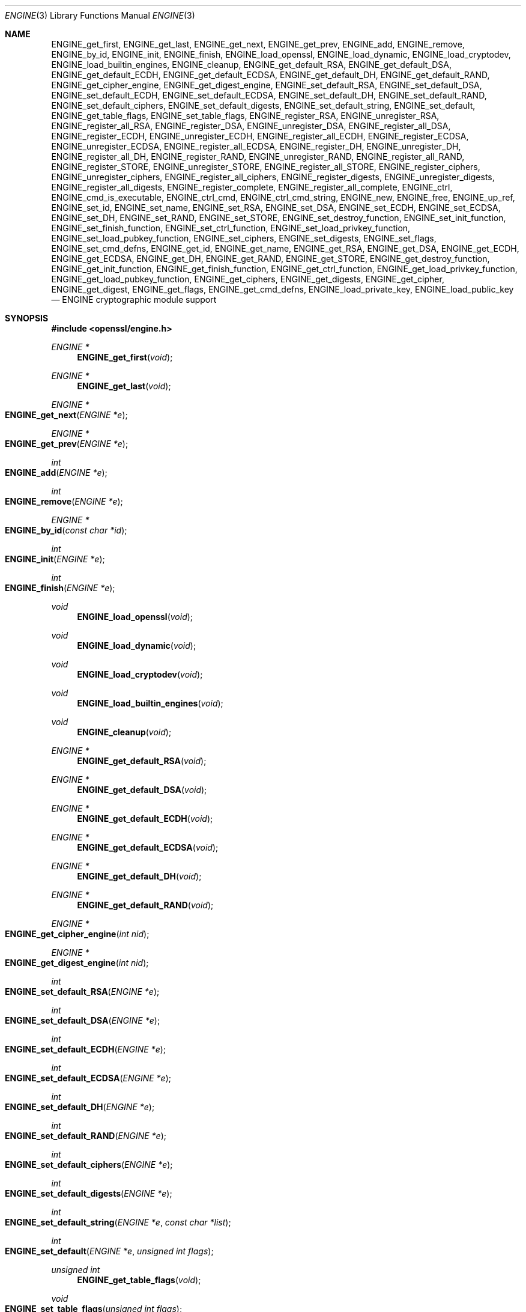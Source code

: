 .\" $OpenBSD: engine.3,v 1.13 2018/03/22 21:08:22 schwarze Exp $
.\" full merge up to: OpenSSL crypto/engine e6390aca Jul 21 10:06:03 2015 -0400
.\" selective merge up to: man3/ENGINE_add 1f13ad31 Dec 25 17:50:39 2017 +0800
.\"
.\" This file was written by Geoff Thorpe <geoff@openssl.org>
.\" with contributions from Paul Yang <yang.yang@baishancloud.com>.
.\" Copyright (c) 2002, 2004, 2007, 2015, 2017 The OpenSSL Project.
.\" All rights reserved.
.\"
.\" Redistribution and use in source and binary forms, with or without
.\" modification, are permitted provided that the following conditions
.\" are met:
.\"
.\" 1. Redistributions of source code must retain the above copyright
.\"    notice, this list of conditions and the following disclaimer.
.\"
.\" 2. Redistributions in binary form must reproduce the above copyright
.\"    notice, this list of conditions and the following disclaimer in
.\"    the documentation and/or other materials provided with the
.\"    distribution.
.\"
.\" 3. All advertising materials mentioning features or use of this
.\"    software must display the following acknowledgment:
.\"    "This product includes software developed by the OpenSSL Project
.\"    for use in the OpenSSL Toolkit. (http://www.openssl.org/)"
.\"
.\" 4. The names "OpenSSL Toolkit" and "OpenSSL Project" must not be used to
.\"    endorse or promote products derived from this software without
.\"    prior written permission. For written permission, please contact
.\"    openssl-core@openssl.org.
.\"
.\" 5. Products derived from this software may not be called "OpenSSL"
.\"    nor may "OpenSSL" appear in their names without prior written
.\"    permission of the OpenSSL Project.
.\"
.\" 6. Redistributions of any form whatsoever must retain the following
.\"    acknowledgment:
.\"    "This product includes software developed by the OpenSSL Project
.\"    for use in the OpenSSL Toolkit (http://www.openssl.org/)"
.\"
.\" THIS SOFTWARE IS PROVIDED BY THE OpenSSL PROJECT ``AS IS'' AND ANY
.\" EXPRESSED OR IMPLIED WARRANTIES, INCLUDING, BUT NOT LIMITED TO, THE
.\" IMPLIED WARRANTIES OF MERCHANTABILITY AND FITNESS FOR A PARTICULAR
.\" PURPOSE ARE DISCLAIMED.  IN NO EVENT SHALL THE OpenSSL PROJECT OR
.\" ITS CONTRIBUTORS BE LIABLE FOR ANY DIRECT, INDIRECT, INCIDENTAL,
.\" SPECIAL, EXEMPLARY, OR CONSEQUENTIAL DAMAGES (INCLUDING, BUT
.\" NOT LIMITED TO, PROCUREMENT OF SUBSTITUTE GOODS OR SERVICES;
.\" LOSS OF USE, DATA, OR PROFITS; OR BUSINESS INTERRUPTION)
.\" HOWEVER CAUSED AND ON ANY THEORY OF LIABILITY, WHETHER IN CONTRACT,
.\" STRICT LIABILITY, OR TORT (INCLUDING NEGLIGENCE OR OTHERWISE)
.\" ARISING IN ANY WAY OUT OF THE USE OF THIS SOFTWARE, EVEN IF ADVISED
.\" OF THE POSSIBILITY OF SUCH DAMAGE.
.\"
.Dd $Mdocdate: March 22 2018 $
.Dt ENGINE 3
.Os
.Sh NAME
.Nm ENGINE_get_first ,
.Nm ENGINE_get_last ,
.Nm ENGINE_get_next ,
.Nm ENGINE_get_prev ,
.Nm ENGINE_add ,
.Nm ENGINE_remove ,
.Nm ENGINE_by_id ,
.Nm ENGINE_init ,
.Nm ENGINE_finish ,
.Nm ENGINE_load_openssl ,
.Nm ENGINE_load_dynamic ,
.Nm ENGINE_load_cryptodev ,
.Nm ENGINE_load_builtin_engines ,
.Nm ENGINE_cleanup ,
.Nm ENGINE_get_default_RSA ,
.Nm ENGINE_get_default_DSA ,
.Nm ENGINE_get_default_ECDH ,
.Nm ENGINE_get_default_ECDSA ,
.Nm ENGINE_get_default_DH ,
.Nm ENGINE_get_default_RAND ,
.Nm ENGINE_get_cipher_engine ,
.Nm ENGINE_get_digest_engine ,
.Nm ENGINE_set_default_RSA ,
.Nm ENGINE_set_default_DSA ,
.Nm ENGINE_set_default_ECDH ,
.Nm ENGINE_set_default_ECDSA ,
.Nm ENGINE_set_default_DH ,
.Nm ENGINE_set_default_RAND ,
.Nm ENGINE_set_default_ciphers ,
.Nm ENGINE_set_default_digests ,
.Nm ENGINE_set_default_string ,
.Nm ENGINE_set_default ,
.Nm ENGINE_get_table_flags ,
.Nm ENGINE_set_table_flags ,
.Nm ENGINE_register_RSA ,
.Nm ENGINE_unregister_RSA ,
.Nm ENGINE_register_all_RSA ,
.Nm ENGINE_register_DSA ,
.Nm ENGINE_unregister_DSA ,
.Nm ENGINE_register_all_DSA ,
.Nm ENGINE_register_ECDH ,
.Nm ENGINE_unregister_ECDH ,
.Nm ENGINE_register_all_ECDH ,
.Nm ENGINE_register_ECDSA ,
.Nm ENGINE_unregister_ECDSA ,
.Nm ENGINE_register_all_ECDSA ,
.Nm ENGINE_register_DH ,
.Nm ENGINE_unregister_DH ,
.Nm ENGINE_register_all_DH ,
.Nm ENGINE_register_RAND ,
.Nm ENGINE_unregister_RAND ,
.Nm ENGINE_register_all_RAND ,
.Nm ENGINE_register_STORE ,
.Nm ENGINE_unregister_STORE ,
.Nm ENGINE_register_all_STORE ,
.Nm ENGINE_register_ciphers ,
.Nm ENGINE_unregister_ciphers ,
.Nm ENGINE_register_all_ciphers ,
.Nm ENGINE_register_digests ,
.Nm ENGINE_unregister_digests ,
.Nm ENGINE_register_all_digests ,
.Nm ENGINE_register_complete ,
.Nm ENGINE_register_all_complete ,
.Nm ENGINE_ctrl ,
.Nm ENGINE_cmd_is_executable ,
.Nm ENGINE_ctrl_cmd ,
.Nm ENGINE_ctrl_cmd_string ,
.Nm ENGINE_new ,
.Nm ENGINE_free ,
.Nm ENGINE_up_ref ,
.Nm ENGINE_set_id ,
.Nm ENGINE_set_name ,
.Nm ENGINE_set_RSA ,
.Nm ENGINE_set_DSA ,
.Nm ENGINE_set_ECDH ,
.Nm ENGINE_set_ECDSA ,
.Nm ENGINE_set_DH ,
.Nm ENGINE_set_RAND ,
.Nm ENGINE_set_STORE ,
.Nm ENGINE_set_destroy_function ,
.Nm ENGINE_set_init_function ,
.Nm ENGINE_set_finish_function ,
.Nm ENGINE_set_ctrl_function ,
.Nm ENGINE_set_load_privkey_function ,
.Nm ENGINE_set_load_pubkey_function ,
.Nm ENGINE_set_ciphers ,
.Nm ENGINE_set_digests ,
.Nm ENGINE_set_flags ,
.Nm ENGINE_set_cmd_defns ,
.Nm ENGINE_get_id ,
.Nm ENGINE_get_name ,
.Nm ENGINE_get_RSA ,
.Nm ENGINE_get_DSA ,
.Nm ENGINE_get_ECDH ,
.Nm ENGINE_get_ECDSA ,
.Nm ENGINE_get_DH ,
.Nm ENGINE_get_RAND ,
.Nm ENGINE_get_STORE ,
.Nm ENGINE_get_destroy_function ,
.Nm ENGINE_get_init_function ,
.Nm ENGINE_get_finish_function ,
.Nm ENGINE_get_ctrl_function ,
.Nm ENGINE_get_load_privkey_function ,
.Nm ENGINE_get_load_pubkey_function ,
.Nm ENGINE_get_ciphers ,
.Nm ENGINE_get_digests ,
.Nm ENGINE_get_cipher ,
.Nm ENGINE_get_digest ,
.Nm ENGINE_get_flags ,
.Nm ENGINE_get_cmd_defns ,
.Nm ENGINE_load_private_key ,
.Nm ENGINE_load_public_key
.Nd ENGINE cryptographic module support
.Sh SYNOPSIS
.In openssl/engine.h
.Ft ENGINE *
.Fn ENGINE_get_first void
.Ft ENGINE *
.Fn ENGINE_get_last void
.Ft ENGINE *
.Fo ENGINE_get_next
.Fa "ENGINE *e"
.Fc
.Ft ENGINE *
.Fo ENGINE_get_prev
.Fa "ENGINE *e"
.Fc
.Ft int
.Fo ENGINE_add
.Fa "ENGINE *e"
.Fc
.Ft int
.Fo ENGINE_remove
.Fa "ENGINE *e"
.Fc
.Ft ENGINE *
.Fo ENGINE_by_id
.Fa "const char *id"
.Fc
.Ft int
.Fo ENGINE_init
.Fa "ENGINE *e"
.Fc
.Ft int
.Fo ENGINE_finish
.Fa "ENGINE *e"
.Fc
.Ft void
.Fn ENGINE_load_openssl void
.Ft void
.Fn ENGINE_load_dynamic void
.Ft void
.Fn ENGINE_load_cryptodev void
.Ft void
.Fn ENGINE_load_builtin_engines void
.Ft void
.Fn ENGINE_cleanup void
.Ft ENGINE *
.Fn ENGINE_get_default_RSA void
.Ft ENGINE *
.Fn ENGINE_get_default_DSA void
.Ft ENGINE *
.Fn ENGINE_get_default_ECDH void
.Ft ENGINE *
.Fn ENGINE_get_default_ECDSA void
.Ft ENGINE *
.Fn ENGINE_get_default_DH void
.Ft ENGINE *
.Fn ENGINE_get_default_RAND void
.Ft ENGINE *
.Fo ENGINE_get_cipher_engine
.Fa "int nid"
.Fc
.Ft ENGINE *
.Fo ENGINE_get_digest_engine
.Fa "int nid"
.Fc
.Ft int
.Fo ENGINE_set_default_RSA
.Fa "ENGINE *e"
.Fc
.Ft int
.Fo ENGINE_set_default_DSA
.Fa "ENGINE *e"
.Fc
.Ft int
.Fo ENGINE_set_default_ECDH
.Fa "ENGINE *e"
.Fc
.Ft int
.Fo ENGINE_set_default_ECDSA
.Fa "ENGINE *e"
.Fc
.Ft int
.Fo ENGINE_set_default_DH
.Fa "ENGINE *e"
.Fc
.Ft int
.Fo ENGINE_set_default_RAND
.Fa "ENGINE *e"
.Fc
.Ft int
.Fo ENGINE_set_default_ciphers
.Fa "ENGINE *e"
.Fc
.Ft int
.Fo ENGINE_set_default_digests
.Fa "ENGINE *e"
.Fc
.Ft int
.Fo ENGINE_set_default_string
.Fa "ENGINE *e"
.Fa "const char *list"
.Fc
.Ft int
.Fo ENGINE_set_default
.Fa "ENGINE *e"
.Fa "unsigned int flags"
.Fc
.Ft unsigned int
.Fn ENGINE_get_table_flags void
.Ft void
.Fo ENGINE_set_table_flags
.Fa "unsigned int flags"
.Fc
.Ft int
.Fo ENGINE_register_RSA
.Fa "ENGINE *e"
.Fc
.Ft void
.Fo ENGINE_unregister_RSA
.Fa "ENGINE *e"
.Fc
.Ft void
.Fn ENGINE_register_all_RSA void
.Ft int
.Fo ENGINE_register_DSA
.Fa "ENGINE *e"
.Fc
.Ft void
.Fo ENGINE_unregister_DSA
.Fa "ENGINE *e"
.Fc
.Ft void
.Fn ENGINE_register_all_DSA void
.Ft int
.Fo ENGINE_register_ECDH
.Fa "ENGINE *e"
.Fc
.Ft void
.Fo ENGINE_unregister_ECDH
.Fa "ENGINE *e"
.Fc
.Ft void
.Fn ENGINE_register_all_ECDH void
.Ft int
.Fo ENGINE_register_ECDSA
.Fa "ENGINE *e"
.Fc
.Ft void
.Fo ENGINE_unregister_ECDSA
.Fa "ENGINE *e"
.Fc
.Ft void
.Fn ENGINE_register_all_ECDSA void
.Ft int
.Fo ENGINE_register_DH
.Fa "ENGINE *e"
.Fc
.Ft void
.Fo ENGINE_unregister_DH
.Fa "ENGINE *e"
.Fc
.Ft void
.Fn ENGINE_register_all_DH void
.Ft int
.Fo ENGINE_register_RAND
.Fa "ENGINE *e"
.Fc
.Ft void
.Fo ENGINE_unregister_RAND
.Fa "ENGINE *e"
.Fc
.Ft void
.Fn ENGINE_register_all_RAND void
.Ft int
.Fo ENGINE_register_STORE
.Fa "ENGINE *e"
.Fc
.Ft void
.Fo ENGINE_unregister_STORE
.Fa "ENGINE *e"
.Fc
.Ft void
.Fn ENGINE_register_all_STORE void
.Ft int
.Fo ENGINE_register_ciphers
.Fa "ENGINE *e"
.Fc
.Ft void
.Fo ENGINE_unregister_ciphers
.Fa "ENGINE *e"
.Fc
.Ft void
.Fn ENGINE_register_all_ciphers void
.Ft int
.Fo ENGINE_register_digests
.Fa "ENGINE *e"
.Fc
.Ft void
.Fo ENGINE_unregister_digests
.Fa "ENGINE *e"
.Fc
.Ft void
.Fn ENGINE_register_all_digests void
.Ft int
.Fo ENGINE_register_complete
.Fa "ENGINE *e"
.Fc
.Ft int
.Fn ENGINE_register_all_complete void
.Ft int
.Fo ENGINE_ctrl
.Fa "ENGINE *e"
.Fa "int cmd"
.Fa "long i"
.Fa "void *p"
.Fa "void (*f)(void)"
.Fc
.Ft int
.Fo ENGINE_cmd_is_executable
.Fa "ENGINE *e"
.Fa "int cmd"
.Fc
.Ft int
.Fo ENGINE_ctrl_cmd
.Fa "ENGINE *e"
.Fa "const char *cmd_name"
.Fa "long i"
.Fa "void *p"
.Fa "void (*f)(void)"
.Fa "int cmd_optional"
.Fc
.Ft int
.Fo ENGINE_ctrl_cmd_string
.Fa "ENGINE *e"
.Fa "const char *cmd_name"
.Fa "const char *arg"
.Fa "int cmd_optional"
.Fc
.Ft ENGINE *
.Fn ENGINE_new void
.Ft int
.Fo ENGINE_free
.Fa "ENGINE *e"
.Fc
.Ft int
.Fo ENGINE_up_ref
.Fa "ENGINE *e"
.Fc
.Ft int
.Fo ENGINE_set_id
.Fa "ENGINE *e"
.Fa "const char *id"
.Fc
.Ft int
.Fo ENGINE_set_name
.Fa "ENGINE *e"
.Fa "const char *name"
.Fc
.Ft int
.Fo ENGINE_set_RSA
.Fa "ENGINE *e"
.Fa "const RSA_METHOD *rsa_meth"
.Fc
.Ft int
.Fo ENGINE_set_DSA
.Fa "ENGINE *e"
.Fa "const DSA_METHOD *dsa_meth"
.Fc
.Ft int
.Fo ENGINE_set_ECDH
.Fa "ENGINE *e"
.Fa "const ECDH_METHOD *dh_meth"
.Fc
.Ft int
.Fo ENGINE_set_ECDSA
.Fa "ENGINE *e"
.Fa "const ECDSA_METHOD *dh_meth"
.Fc
.Ft int
.Fo ENGINE_set_DH
.Fa "ENGINE *e"
.Fa "const DH_METHOD *dh_meth"
.Fc
.Ft int
.Fo ENGINE_set_RAND
.Fa "ENGINE *e"
.Fa "const RAND_METHOD *rand_meth"
.Fc
.Ft int
.Fo ENGINE_set_STORE
.Fa "ENGINE *e"
.Fa "const STORE_METHOD *rand_meth"
.Fc
.Ft int
.Fo ENGINE_set_destroy_function
.Fa "ENGINE *e"
.Fa "ENGINE_GEN_INT_FUNC_PTR destroy_f"
.Fc
.Ft int
.Fo ENGINE_set_init_function
.Fa "ENGINE *e"
.Fa "ENGINE_GEN_INT_FUNC_PTR init_f"
.Fc
.Ft int
.Fo ENGINE_set_finish_function
.Fa "ENGINE *e"
.Fa "ENGINE_GEN_INT_FUNC_PTR finish_f"
.Fc
.Ft int
.Fo ENGINE_set_ctrl_function
.Fa "ENGINE *e"
.Fa "ENGINE_CTRL_FUNC_PTR ctrl_f"
.Fc
.Ft int
.Fo ENGINE_set_load_privkey_function
.Fa "ENGINE *e"
.Fa "ENGINE_LOAD_KEY_PTR loadpriv_f"
.Fc
.Ft int
.Fo ENGINE_set_load_pubkey_function
.Fa "ENGINE *e"
.Fa "ENGINE_LOAD_KEY_PTR loadpub_f"
.Fc
.Ft int
.Fo ENGINE_set_ciphers
.Fa "ENGINE *e"
.Fa "ENGINE_CIPHERS_PTR f"
.Fc
.Ft int
.Fo ENGINE_set_digests
.Fa "ENGINE *e"
.Fa "ENGINE_DIGESTS_PTR f"
.Fc
.Ft int
.Fo ENGINE_set_flags
.Fa "ENGINE *e"
.Fa "int flags"
.Fc
.Ft int
.Fo ENGINE_set_cmd_defns
.Fa "ENGINE *e"
.Fa "const ENGINE_CMD_DEFN *defns"
.Fc
.Ft const char *
.Fo ENGINE_get_id
.Fa "const ENGINE *e"
.Fc
.Ft const char *
.Fo ENGINE_get_name
.Fa "const ENGINE *e"
.Fc
.Ft const RSA_METHOD *
.Fo ENGINE_get_RSA
.Fa "const ENGINE *e"
.Fc
.Ft const DSA_METHOD *
.Fo ENGINE_get_DSA
.Fa "const ENGINE *e"
.Fc
.Ft const ECDH_METHOD *
.Fo ENGINE_get_ECDH
.Fa "const ENGINE *e"
.Fc
.Ft const ECDSA_METHOD *
.Fo ENGINE_get_ECDSA
.Fa "const ENGINE *e"
.Fc
.Ft const DH_METHOD *
.Fo ENGINE_get_DH
.Fa "const ENGINE *e"
.Fc
.Ft const RAND_METHOD *
.Fo ENGINE_get_RAND
.Fa "const ENGINE *e"
.Fc
.Ft const STORE_METHOD *
.Fo ENGINE_get_STORE
.Fa "const ENGINE *e"
.Fc
.Ft ENGINE_GEN_INT_FUNC_PTR
.Fo ENGINE_get_destroy_function
.Fa "const ENGINE *e"
.Fc
.Ft ENGINE_GEN_INT_FUNC_PTR
.Fo ENGINE_get_init_function
.Fa "const ENGINE *e"
.Fc
.Ft ENGINE_GEN_INT_FUNC_PTR
.Fo ENGINE_get_finish_function
.Fa "const ENGINE *e"
.Fc
.Ft ENGINE_CTRL_FUNC_PTR
.Fo ENGINE_get_ctrl_function
.Fa "const ENGINE *e"
.Fc
.Ft ENGINE_LOAD_KEY_PTR
.Fo ENGINE_get_load_privkey_function
.Fa "const ENGINE *e"
.Fc
.Ft ENGINE_LOAD_KEY_PTR
.Fo ENGINE_get_load_pubkey_function
.Fa "const ENGINE *e"
.Fc
.Ft ENGINE_CIPHERS_PTR
.Fo ENGINE_get_ciphers
.Fa "const ENGINE *e"
.Fc
.Ft ENGINE_DIGESTS_PTR
.Fo ENGINE_get_digests
.Fa "const ENGINE *e"
.Fc
.Ft const EVP_CIPHER *
.Fo ENGINE_get_cipher
.Fa "ENGINE *e"
.Fa "int nid"
.Fc
.Ft const EVP_MD *
.Fo ENGINE_get_digest
.Fa "ENGINE *e"
.Fa "int nid"
.Fc
.Ft int
.Fo ENGINE_get_flags
.Fa "const ENGINE *e"
.Fc
.Ft const ENGINE_CMD_DEFN *
.Fo ENGINE_get_cmd_defns
.Fa "const ENGINE *e"
.Fc
.Ft EVP_PKEY *
.Fo ENGINE_load_private_key
.Fa "ENGINE *e"
.Fa "const char *key_id"
.Fa "UI_METHOD *ui_method"
.Fa "void *callback_data"
.Fc
.Ft EVP_PKEY *
.Fo ENGINE_load_public_key
.Fa "ENGINE *e"
.Fa "const char *key_id"
.Fa "UI_METHOD *ui_method"
.Fa "void *callback_data"
.Fc
.Sh DESCRIPTION
These functions create, manipulate, and use cryptographic modules
in the form of
.Vt ENGINE
objects.
These objects act as containers for implementations of cryptographic
algorithms, and support a reference-counted mechanism to allow them to
be dynamically loaded in and out of the running application.
.Pp
The cryptographic functionality that can be provided by an
.Vt ENGINE
implementation includes the following abstractions:
.Pp
.Bl -bullet -compact
.It
.Vt RSA_METHOD :
for providing alternative RSA implementations
.It
.Vt DSA_METHOD , DH_METHOD , RAND_METHOD , ECDH_METHOD ,
.Vt ECDSA_METHOD , STORE_METHOD :
similarly for other OpenSSL APIs
.It
.Vt EVP_CIPHER :
potentially multiple cipher algorithms (indexed by 'nid')
.It
.Vt EVP_DIGEST :
potentially multiple hash algorithms (indexed by 'nid')
.It
key-loading: loading public and/or private EVP_PKEY keys
.El
.Ss Reference counting and handles
Due to the modular nature of the
.Nm engine
API, pointers to
.Vt ENGINE Ns s
need to be treated as handles - i.e. not only as pointers, but also
as references to the underlying
.Vt ENGINE
object.
One should obtain a new reference when making copies of an
.Vt ENGINE
pointer if the copies will be used (and released) independently.
.Pp
.Vt ENGINE
objects have two levels of reference-counting to match the way in
which the objects are used.
At the most basic level, each
.Vt ENGINE
pointer is inherently a
.Sy structural
reference - a structural reference is required to use the pointer value
at all, as this kind of reference is a guarantee that the structure cannot
be deallocated until the reference is released.
.Pp
However, a structural reference provides no guarantee that the
.Vt ENGINE
is initialised and able to use any of its cryptographic implementations.
Indeed it's quite possible that most
.Vt ENGINE Ns s
will not initialise at all in typical environments, as
.Vt ENGINE Ns s
are typically used to support specialised hardware.
To use an
.Vt ENGINE Ap s
functionality, you need a
.Sy functional
reference.
This kind of reference can be considered a specialised form of
structural reference, because each functional reference implicitly
contains a structural reference as well - however to avoid
difficult-to-find programming bugs, it is recommended to treat the two
kinds of reference independently.
If you have a functional reference to an
.Vt ENGINE ,
you have a guarantee that the
.Vt ENGINE
has been initialised and is ready to perform cryptographic operations and
will remain uninitialised until after you have released your
reference.
.Pp
.Em Structural references
.Pp
This basic type of reference is used for instantiating new
.Vt ENGINE Ns s ,
iterating across OpenSSL's internal linked-list of loaded
.Vt ENGINE Ns s ,
reading information about an
.Vt ENGINE ,
etc.
Essentially a structural reference is sufficient if you only need to
query or manipulate the data of an
.Vt ENGINE
implementation rather than use its functionality.
.Pp
The
.Fn ENGINE_new
function returns a structural reference to a new (empty)
.Vt ENGINE
object.
There are other
.Nm engine
API functions that return structural references such as
.Fn ENGINE_by_id ,
.Fn ENGINE_get_first ,
.Fn ENGINE_get_last ,
.Fn ENGINE_get_next ,
and
.Fn ENGINE_get_prev .
All structural references should be released by a corresponding call
to the
.Fn ENGINE_free
function.
The
.Vt ENGINE
object itself will only actually be cleaned up and deallocated when
the last structural reference is released.
.Pp
It should also be noted that many
.Nm engine
API function calls that accept a structural reference will internally
obtain another reference.
Typically this happens whenever the supplied
.Vt ENGINE
will be needed by OpenSSL after the function has returned.
For example, the function to add a new
.Vt ENGINE
to OpenSSL's internal list is
.Fn ENGINE_add .
If this function returns success, OpenSSL will have stored a new
structural reference internally so the caller is still responsible for
freeing their own reference with
.Fn ENGINE_free
when they are finished with it.
In a similar way, some functions will automatically release the
structural reference passed to it if part of the function's job is
to do so.
For example, the
.Fn ENGINE_get_next
and
.Fn ENGINE_get_prev
functions are used for iterating across the internal
.Vt ENGINE
list.
They
will return a new structural reference to the next (or previous)
.Vt ENGINE
in the list or
.Dv NULL
if at the end (or beginning) of the list, but in either case the
structural reference passed to the function is released on behalf
of the caller.
.Pp
To clarify a particular function's handling of references, one should
always consult that function's manual page, or failing that the
.In openssl/engine.h
header file includes some hints.
.Pp
.Em Functional references
.Pp
As mentioned, functional references exist when the cryptographic
functionality of an
.Vt ENGINE
is required to be available.
A functional reference can be obtained in one of two ways; from an
existing structural reference to the required
.Vt ENGINE ,
or by asking OpenSSL for the default operational
.Vt ENGINE
for a given cryptographic purpose.
.Pp
To obtain a functional reference from an existing structural reference,
call the
.Fn ENGINE_init
function.
This returns zero if the
.Vt ENGINE
was not already operational and couldn't be successfully initialised
(e.g. lack of system drivers, no special hardware attached),
otherwise it will return non-zero to indicate that the
.Vt ENGINE
is now operational and will have allocated a new
.Sy functional
reference to the
.Vt ENGINE .
All functional references are released by calling
.Fn ENGINE_finish ,
which removes the implicit structural reference as well.
.Pp
The second way to get a functional reference is by asking OpenSSL for a
default implementation for a given task, e.g.
by
.Fn ENGINE_get_default_RSA ,
.Fn ENGINE_get_default_cipher_engine ,
etc.
These are discussed in the next section, though they are not usually
required by application programmers as they are used automatically when
creating and using the relevant algorithm-specific types in OpenSSL,
such as RSA, DSA, EVP_CIPHER_CTX, etc.
.Ss Default implementations
For each supported abstraction, the
.Nm engine
code maintains an internal table of state to control which
implementations are available for a given abstraction and which
should be used by default.
These implementations are registered in the tables and indexed by an
.Fa nid
value, because abstractions like
.Vt EVP_CIPHER
and
.Vt EVP_DIGEST
support many distinct algorithms and modes, and
.Vt ENGINE Ns s
can support arbitrarily many of them.
In the case of other abstractions like RSA, DSA, etc., there is
only one "algorithm" so all implementations implicitly register
using the same
.Fa nid
index.
.Pp
When a default
.Vt ENGINE
is requested for a given abstraction/algorithm/mode, (e.g. when
calling
.Fn RSA_new_method NULL ) ,
a "get_default" call will be made to the
.Nm engine
subsystem to process the corresponding state table and return
a functional reference to an initialised
.Vt ENGINE
whose implementation should be used.
If no
.Vt ENGINE
should (or can) be used, it will return
.Dv NULL
and the caller will operate with a
.Dv NULL
.Vt ENGINE
handle.
This usually equates to using the conventional software implementation.
In the latter case, OpenSSL will from then on behave the way it used to
before the
.Nm engine
API existed.
.Pp
Each state table has a flag to note whether it has processed this
"get_default" query since the table was last modified, because to
process this question it must iterate across all the registered
.Vt ENGINE Ns s
in the table trying to initialise each of them in turn, in case one of
them is operational.
If it returns a functional reference to an
.Vt ENGINE ,
it will also cache another reference to speed up processing future
queries (without needing to iterate across the table).
Likewise, it will cache a
.Dv NULL
response if no
.Vt ENGINE
was available so that future queries won't repeat the same iteration
unless the state table changes.
This behaviour can also be changed; if the
.Dv ENGINE_TABLE_FLAG_NOINIT
flag is set (using
.Fn ENGINE_set_table_flags ) ,
no attempted initialisations will take place, instead the only way for
the state table to return a
.Pf non- Dv NULL
.Vt ENGINE
to the "get_default" query will be if one is expressly set in the table.
For example,
.Fn ENGINE_set_default_RSA
does the same job as
.Fn ENGINE_register_RSA
except that it also sets the state table's cached response for the
"get_default" query.
In the case of abstractions like
.Vt EVP_CIPHER ,
where implementations are indexed by
.Fa nid ,
these flags and cached-responses are distinct for each
.Fa nid
value.
.Ss Application requirements
This section will explain the basic things an application programmer
should support to make the most useful elements of the
.Nm engine
functionality available to the user.
The first thing to consider is whether the programmer wishes to make
alternative
.Vt ENGINE
modules available to the application and user.
OpenSSL maintains an internal linked list of "visible"
.Vt ENGINE Ns s
from which it has to operate.
At start-up, this list is empty, and in fact if an application does
not call any
.Nm engine
API calls and it uses static
linking against openssl, then the resulting application binary will
not contain any alternative
.Nm engine
code at all.
So the first consideration is whether any/all available
.Vt ENGINE
implementations should be made visible to OpenSSL.
This is controlled by calling the various "load" functions, e.g.
.Fn ENGINE_load_builtin_engines
to make all
.Vt ENGINE
implementations bundled with OpenSSL available.
.Pp
Note that
.Fn ENGINE_load_dynamic
is a placeholder and does not enable dynamic engine loading support.
.Pp
Having called any of these functions,
.Vt ENGINE
objects would have been dynamically allocated and populated with
these implementations and linked into OpenSSL's internal linked
list.
.Pp
If no
.Nm engine
API functions are called at all in an application, then there are
no inherent memory leaks to worry about from the
.Nm engine
functionality, however if any
.Vt ENGINE Ns s
are loaded, even if they are never registered or used, it is necessary
to use the
.Fn ENGINE_cleanup
function to correspondingly cleanup before program exit, if the caller
wishes to avoid memory leaks.
This mechanism uses an internal callback registration table so that any
.Nm engine
API functionality that knows it requires cleanup can register its
cleanup details to be called during
.Fn ENGINE_cleanup .
This approach allows
.Fn ENGINE_cleanup
to clean up after any
.Nm engine
functionality at all that your program uses, yet doesn't automatically
create linker dependencies to all possible
.Nm engine
functionality - only the cleanup callbacks required by the functionality
you do use will be required by the linker.
.Pp
The fact that
.Vt ENGINE Ns s
are made visible to OpenSSL (and thus are linked into the program
and loaded into memory at run-time) does not mean they are "registered"
or called into use by OpenSSL automatically - that behaviour is
something for the application to control.
Some applications will want to allow the user to specify exactly which
.Vt ENGINE
they want used if any is to be used at all.
Others may prefer to load all support and have OpenSSL automatically use
at run-time any
.Vt ENGINE
that is able to successfully initialised - i.e. to assume that this
corresponds to acceleration hardware attached to the machine or
some such thing.
There are probably numerous other ways in which applications may prefer
to handle things, so we will simply illustrate the consequences as they
apply to a couple of simple cases and leave developers to consider these
and the source code to openssl's builtin utilities as guides.
.Pp
.Em Using a specific ENGINE implementation
.Pp
Here we'll assume an application has been configured by its user or
admin to want to use the "ACME"
.Vt ENGINE
if it is available in the version of OpenSSL the application was
compiled with.
If it is available, it should be used by default for all RSA, DSA, and
symmetric cipher operations, otherwise OpenSSL should use its builtin
software as usual.
The following code illustrates how to approach this:
.Bd -literal
ENGINE *e;
const char *engine_id = "ACME";
ENGINE_load_builtin_engines();
e = ENGINE_by_id(engine_id);
if (!e)
	/* the engine isn't available */
	return;
if (!ENGINE_init(e)) {
	/* the engine couldn't initialise, release 'e' */
	ENGINE_free(e);
	return;
}
if (!ENGINE_set_default_RSA(e))
	/* This should only happen when 'e' can't initialise, but the previous
	 * statement suggests it did. */
	abort();
ENGINE_set_default_DSA(e);
ENGINE_set_default_ciphers(e);
/* Release the functional reference from ENGINE_init() */
ENGINE_finish(e);
/* Release the structural reference from ENGINE_by_id() */
ENGINE_free(e);
.Ed
.Pp
.Em Automatically using builtin ENGINE implementations
.Pp
Here we'll assume we want to load and register all
.Vt ENGINE
implementations bundled with OpenSSL, such that for any cryptographic
algorithm required by OpenSSL - if there is an
.Vt ENGINE
that implements it and can be initialised, it should be used.
The following code illustrates how this can work;
.Bd -literal
/* Load all bundled ENGINEs into memory and make them visible */
ENGINE_load_builtin_engines();
/* Register all of them for every algorithm they collectively implement */
ENGINE_register_all_complete();
.Ed
.Pp
That's all that's required.
For example, the next time OpenSSL tries to set up an RSA key, any bundled
.Vt ENGINE Ns s
that implement
.Vt RSA_METHOD
will be passed to
.Fn ENGINE_init
and if any of those succeed, that
.Vt ENGINE
will be set as the default for RSA use from then on.
.Ss Advanced configuration support
There is a mechanism supported by the
.Nm engine
framework that allows each
.Vt ENGINE
implementation to define an arbitrary set of configuration
"commands" and expose them to OpenSSL and any applications based on
OpenSSL.
This mechanism is entirely based on the use of name-value pairs
and assumes ASCII input (no unicode or UTF for now!), so it is ideal if
applications want to provide a transparent way for users to provide
arbitrary configuration "directives" directly to such
.Vt ENGINE Ns s .
It is also possible for the application to dynamically interrogate the
loaded
.Vt ENGINE
implementations for the names, descriptions, and input flags of
their available "control commands", providing a more flexible
configuration scheme.
However, if the user is expected to know which
.Vt ENGINE
device he/she is using (in the case of specialised hardware, this
goes without saying) then applications may not need to concern
themselves with discovering the supported control commands and
simply prefer to pass settings into
.Vt ENGINE s
exactly as they are provided by the user.
.Pp
Before illustrating how control commands work, it is worth mentioning
what they are typically used for.
Broadly speaking there are two uses for control commands; the first is
to provide the necessary details to the implementation (which may know
nothing at all specific to the host system) so that it can be
initialised for use.
This could include the path to any driver or config files it needs to
load, required network addresses, smart-card identifiers, passwords to
initialise protected devices, logging information, etc.
This class of commands typically needs to be passed to an
.Vt ENGINE
.Sy before
attempting to initialise it, i.e. before calling
.Fn ENGINE_init .
The other class of commands consist of settings or operations that tweak
certain behaviour or cause certain operations to take place, and these
commands may work either before or after
.Fn ENGINE_init ,
or in some cases both.
.Vt ENGINE
implementations should provide indications of this in the descriptions
attached to builtin control commands and/or in external product
documentation.
.Pp
.Em Issuing control commands to an ENGINE
.Pp
Let's illustrate by example; a function for which the caller supplies
the name of the
.Vt ENGINE
it wishes to use, a table of string-pairs for use before initialisation,
and another table for use after initialisation.
Note that the string-pairs used for control commands consist of a
command "name" followed by the command "parameter" - the parameter
could be
.Dv NULL
in some cases but the name cannot.
This function should initialise the
.Vt ENGINE
(issuing the "pre" commands beforehand and the "post" commands
afterwards) and set it as the default for everything except RAND
and then return a boolean success or failure.
.Bd -literal
int
generic_load_engine_fn(const char *engine_id,
    const char **pre_cmds, int pre_num,
    const char **post_cmds, int post_num)
{
	ENGINE *e = ENGINE_by_id(engine_id);

	if (!e)
		return 0;
	while (pre_num--) {
		if (!ENGINE_ctrl_cmd_string(e,
		    pre_cmds[0], pre_cmds[1], 0)) {
			fprintf(stderr,
			    "Failed command (%s - %s:%s)\en",
			    engine_id, pre_cmds[0],
			    pre_cmds[1] ? pre_cmds[1] : "(NULL)");
			ENGINE_free(e);
			return 0;
		}
		pre_cmds += 2;
	}
	if (!ENGINE_init(e)) {
		fprintf(stderr, "Failed initialisation\en");
		ENGINE_free(e);
		return 0;
	}
	/*
	 * ENGINE_init() returned a functional reference,
	 * so free the structural reference from
	 * ENGINE_by_id().
	 */
	ENGINE_free(e);
	while (post_num--) {
		if (!ENGINE_ctrl_cmd_string(e,
		    post_cmds[0], post_cmds[1], 0)) {
			fprintf(stderr,
			    "Failed command (%s - %s:%s)\en",
			    engine_id, post_cmds[0],
			    post_cmds[1] ? post_cmds[1] : "(NULL)");
			ENGINE_finish(e);
			return 0;
		}
		post_cmds += 2;
	}
	ENGINE_set_default(e, ENGINE_METHOD_ALL & ~ENGINE_METHOD_RAND);
	/* Success */
	return 1;
}
.Ed
.Pp
Note that
.Fn ENGINE_ctrl_cmd_string
accepts a boolean argument that can relax the semantics of the function.
If set to non-zero it will only return failure if the
.Vt ENGINE
supported the given command name but failed while executing it, if the
.Vt ENGINE
doesn't support the command name it will simply return success without
doing anything.
In this case we assume the user is only supplying commands specific to
the given
.Vt ENGINE
so we set this to FALSE.
.Pp
.Em Discovering supported control commands
.Pp
It is possible to discover at run-time the names, numerical-ids,
descriptions and input parameters of the control commands supported by an
.Vt ENGINE
using a structural reference.
Note that some control commands are defined by OpenSSL itself and it
will intercept and handle these control commands on behalf of the
.Vt ENGINE ,
i.e. the
.Vt ENGINE Ap s
ctrl() handler is not used for the control command.
.In openssl/engine.h
defines an index,
.Dv ENGINE_CMD_BASE ,
that all control commands implemented by
.Vt ENGINE Ns s
should be numbered from.
Any command value lower than this symbol is considered a "generic"
command is handled directly by the OpenSSL core routines.
.Pp
It is using these "core" control commands that one can discover the
control commands implemented by a given
.Vt ENGINE ,
specifically the commands:
.Bd -literal
#define ENGINE_HAS_CTRL_FUNCTION		10
#define ENGINE_CTRL_GET_FIRST_CMD_TYPE		11
#define ENGINE_CTRL_GET_NEXT_CMD_TYPE		12
#define ENGINE_CTRL_GET_CMD_FROM_NAME		13
#define ENGINE_CTRL_GET_NAME_LEN_FROM_CMD	14
#define ENGINE_CTRL_GET_NAME_FROM_CMD		15
#define ENGINE_CTRL_GET_DESC_LEN_FROM_CMD	16
#define ENGINE_CTRL_GET_DESC_FROM_CMD		17
#define ENGINE_CTRL_GET_CMD_FLAGS		18
.Ed
.Pp
Whilst these commands are automatically processed by the OpenSSL
framework code, they use various properties exposed by each
.Vt ENGINE
to process these queries.
An
.Vt ENGINE
has 3 properties it exposes that can affect how this behaves;
it can supply a ctrl() handler, it can specify
.Dv ENGINE_FLAGS_MANUAL_CMD_CTRL
in the
.Vt ENGINE Ap s
flags, and it can expose an array of control command descriptions.
If an
.Vt ENGINE
specifies the
.Dv ENGINE_FLAGS_MANUAL_CMD_CTRL
flag, then it will simply pass all these "core" control commands
directly to the
.Vt ENGINE Ap s
ctrl() handler (and thus, it must have supplied one), so it is up
to the
.Vt ENGINE
to reply to these "discovery" commands itself.
If that flag is not set, then the OpenSSL framework code will work with
the following rules;
.Bl -tag -width Ds
.It If no ctrl() handler is supplied:
.Dv ENGINE_HAS_CTRL_FUNCTION
returns FALSE (zero), all other commands fail.
.It If a ctrl() handler was supplied but no array of control commands:
.Dv ENGINE_HAS_CTRL_FUNCTION
returns TRUE, all other commands fail.
.It If a ctrl() handler and array of control commands was supplied:
.Dv ENGINE_HAS_CTRL_FUNCTION
returns TRUE, all other commands proceed processing...
.El
.Pp
If the
.Vt ENGINE Ns s
array of control commands is empty, then all other commands will fail.
Otherwise
.Dv ENGINE_CTRL_GET_FIRST_CMD_TYPE
returns the identifier of the first command supported by the
.Vt ENGINE ,
.Dv ENGINE_GET_NEXT_CMD_TYPE
takes the identifier of a command supported by the
.Vt ENGINE
and returns the next command identifier or fails if there are no more,
.Dv ENGINE_CMD_FROM_NAME
takes a string name for a command and returns the corresponding
identifier or fails if no such command name exists, and the remaining
commands take a command identifier and return properties of the
corresponding commands.
All except
.Dv ENGINE_CTRL_GET_FLAGS
return the string length of a command name or description, or
populate a supplied character buffer with a copy of the command
name or description.
.Dv ENGINE_CTRL_GET_FLAGS
returns a bitwise-OR'd mask of the following possible values:
.Bd -literal
#define ENGINE_CMD_FLAG_NUMERIC		(unsigned int)0x0001
#define ENGINE_CMD_FLAG_STRING		(unsigned int)0x0002
#define ENGINE_CMD_FLAG_NO_INPUT	(unsigned int)0x0004
#define ENGINE_CMD_FLAG_INTERNAL	(unsigned int)0x0008
.Ed
.Pp
If the
.Dv ENGINE_CMD_FLAG_INTERNAL
flag is set, then any other flags are purely informational to the caller.
This flag will prevent the command being usable for any higher-level
.Vt ENGINE
functions such as
.Fn ENGINE_ctrl_cmd_string .
"INTERNAL" commands are not intended to be exposed to text-based
configuration by applications, administrations, users, etc.
These can support arbitrary operations via
.Fn ENGINE_ctrl ,
including passing to and/or from the control commands data of any
arbitrary type.
These commands are supported in the discovery mechanisms simply allow
applications to determine if an
.Vt ENGINE
supports certain specific commands it might want to use (e.g.
application "foo" might query various
.Vt ENGINE Ns s
to see if they implement "FOO_GET_VENDOR_LOGO_GIF" - and
.Vt ENGINE
could therefore decide whether or not to support this "foo"-specific
extension).
.Sh RETURN VALUES
.Fn ENGINE_get_first ,
.Fn ENGINE_get_last ,
.Fn ENGINE_get_next ,
.Fn ENGINE_get_prev ,
.Fn ENGINE_by_id ,
.Fn ENGINE_get_cipher_engine ,
.Fn ENGINE_get_digest_engine ,
.Fn ENGINE_new ,
and all
.Fn ENGINE_get_default_*
functions return a valid
.Vt ENGINE
structure or
.Dv NULL
if an error occurred.
.Pp
.Fn ENGINE_add ,
.Fn ENGINE_remove ,
.Fn ENGINE_init ,
.Fn ENGINE_finish ,
.Fn ENGINE_ctrl_cmd ,
.Fn ENGINE_ctrl_cmd_string ,
.Fn ENGINE_free ,
.Fn ENGINE_up_ref ,
and all
.Fn ENGINE_set_*
and
.Fn ENGINE_register_*
functions return 1 on success or 0 on error.
.Pp
.Fn ENGINE_get_table_flags
returns an unsigned integer value representing the global table
flags which are used to control the registration behaviour of
.Vt ENGINE
implementations.
.Pp
For
.Fn ENGINE_ctrl ,
positive return values indicate success and negative return values
indicate failure.
The meaning of a zero return value depends on the particular
.Fa cmd
and may indicate both success and failure, which is pathetic.
.Pp
.Fn ENGINE_cmd_is_executable
returns 1 if
.Fa cmd
is executable or 0 otherwise.
.Pp
.Fn ENGINE_get_id
and
.Fn ENGINE_get_name
return a pointer to an internal string representing the identifier
and the name of
.Fa e ,
respectively.
.Pp
.Fn ENGINE_get_RSA ,
.Fn ENGINE_get_DSA ,
.Fn ENGINE_get_DH ,
.Fn ENGINE_get_RAND ,
and
.Fn ENGINE_get_STORE
return a method structure for the respective algorithm.
.Pp
.Fn ENGINE_get_destroy_function ,
.Fn ENGINE_get_init_function ,
.Fn ENGINE_get_finish_function ,
.Fn ENGINE_get_ctrl_function ,
.Fn ENGINE_get_load_privkey_function ,
.Fn ENGINE_get_load_pubkey_function ,
.Fn ENGINE_get_ciphers ,
and
.Fn ENGINE_get_digests
return a function pointer to the respective callback.
.Pp
.Fn ENGINE_get_cipher
returns a valid
.Vt EVP_CIPHER
structure on success or
.Dv NULL
if an error occurred.
.Pp
.Fn ENGINE_get_digest
returns a valid
.Vt EVP_MD
structure on success or
.Dv NULL
if an error occurred.
.Pp
.Fn ENGINE_get_flags
returns an integer representing the flags
which are used to control various behaviours of an
.Vt ENGINE .
.Pp
.Fn ENGINE_get_cmd_defns
returns an
.Vt ENGINE_CMD_DEFN
structure or
.Dv NULL
if none is set.
.Pp
.Fn ENGINE_load_private_key
and
.Fn ENGINE_load_public_key
return a valid
.Vt EVP_PKEY
structure on success or
.Dv NULL
if an error occurred.
.Sh SEE ALSO
.Xr DH_new 3 ,
.Xr DSA_new 3 ,
.Xr ENGINE_add_conf_module 3 ,
.Xr ENGINE_set_ex_data 3 ,
.Xr RSA_new 3
.Sh HISTORY
The engine API first appeared in OpenSSL 0.9.7
and has been available since
.Ox 3.2 .
